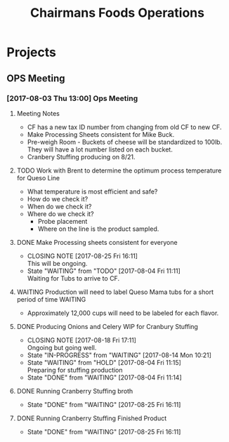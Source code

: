 #+TITLE: Chairmans Foods Operations

* Projects
** OPS Meeting
*** [2017-08-03 Thu 13:00] Ops Meeting
**** Meeting Notes
- CF has a new tax ID number from changing from old CF to new CF.
- Make Processing Sheets consistent for Mike Buck.
- Pre-weigh Room - Buckets of cheese will be standardized to 100lb. They will have a lot number listed on each bucket.
- Cranbery Stuffing producing on 8/21.

**** TODO Work with Brent to determine the optimum process temperature for Queso Line
     SCHEDULED: <2017-10-06 Fri>
- What temperature is most efficient and safe?
- How do we check it?
- When do we check it?
- Where do we check it?
  - Probe placement
  - Where on the line is the product sampled.
**** DONE Make Processing sheets consistent for everyone
     CLOSED: [2017-08-25 Fri 16:11] SCHEDULED: <2017-08-09 Wed>
     - CLOSING NOTE [2017-08-25 Fri 16:11] \\
       This will be ongoing.
     - State "WAITING"    from "TODO"       [2017-08-04 Fri 11:11] \\
       Waiting for Tubs to arrive to CF.
**** WAITING Production will need to label Queso Mama tubs for a short period of time :WAITING:
- Approximately 12,000 cups will need to be labeled for each flavor.
**** DONE Producing Onions and Celery WIP for Cranbury Stuffing
     CLOSED: [2017-08-18 Fri 17:11] SCHEDULED: <2017-08-09 Wed>
     - CLOSING NOTE [2017-08-18 Fri 17:11] \\
       Ongoing but going well.
     - State "IN-PROGRESS" from "WAITING"    [2017-08-14 Mon 10:21]
     - State "WAITING"    from "HOLD"       [2017-08-04 Fri 11:15] \\
       Preparing for stuffing production
     - State "DONE"       from "WAITING"    [2017-08-04 Fri 11:14]
**** DONE Running Cranberry Stuffing broth
     CLOSED: [2017-08-25 Fri 16:11] SCHEDULED: <2017-08-19 Sat>
     - State "DONE"       from "WAITING"    [2017-08-25 Fri 16:11]
**** DONE Running Cranberry Stuffing Finished Product
     CLOSED: [2017-08-25 Fri 16:11] SCHEDULED: <2017-08-21 Mon>
     - State "DONE"       from "WAITING"    [2017-08-25 Fri 16:11]
